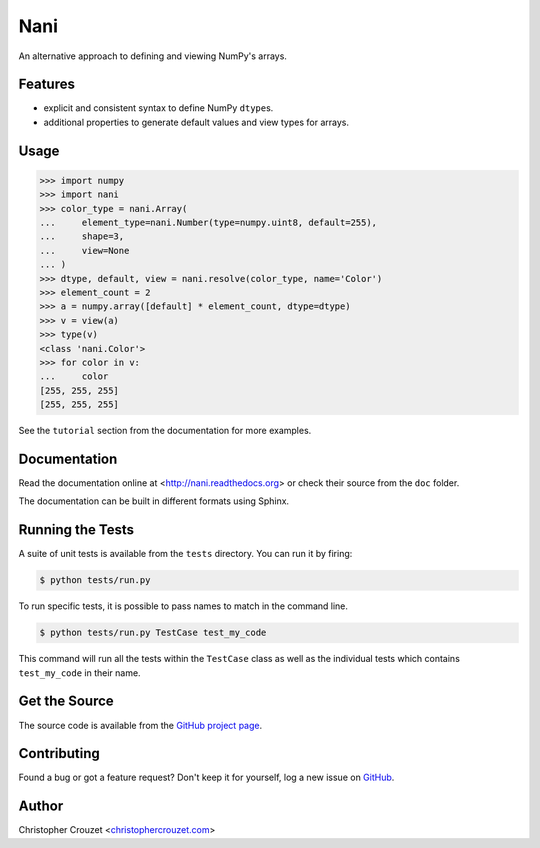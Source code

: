 Nani
====

An alternative approach to defining and viewing NumPy's arrays.


Features
--------

* explicit and consistent syntax to define NumPy ``dtype``\s.
* additional properties to generate default values and view types for arrays.


Usage
-----

.. code-block:: python

   >>> import numpy
   >>> import nani
   >>> color_type = nani.Array(
   ...     element_type=nani.Number(type=numpy.uint8, default=255),
   ...     shape=3,
   ...     view=None
   ... )
   >>> dtype, default, view = nani.resolve(color_type, name='Color')
   >>> element_count = 2
   >>> a = numpy.array([default] * element_count, dtype=dtype)
   >>> v = view(a)
   >>> type(v)
   <class 'nani.Color'>
   >>> for color in v:
   ...     color
   [255, 255, 255]
   [255, 255, 255]


See the ``tutorial`` section from the documentation for more examples.


Documentation
-------------

Read the documentation online at <http://nani.readthedocs.org> or check
their source from the ``doc`` folder.

The documentation can be built in different formats using Sphinx.


Running the Tests
-----------------

A suite of unit tests is available from the ``tests`` directory. You can run it
by firing:

.. code-block:: bash

   $ python tests/run.py


To run specific tests, it is possible to pass names to match in the command
line.

.. code-block:: bash

   $ python tests/run.py TestCase test_my_code


This command will run all the tests within the ``TestCase`` class as well as
the individual tests which contains ``test_my_code`` in their name.


Get the Source
--------------

The source code is available from the `GitHub project page`_.


Contributing
------------

Found a bug or got a feature request? Don't keep it for yourself, log a new
issue on `GitHub <https://github.com/christophercrouzet/nani/issues>`_.


Author
------

Christopher Crouzet
<`christophercrouzet.com <http://christophercrouzet.com>`_>


.. _GitHub project page: https://github.com/christophercrouzet/nani
